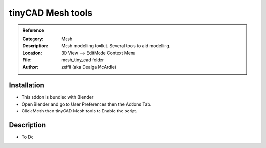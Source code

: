 
**********************
tinyCAD Mesh tools
**********************

.. admonition:: Reference
   :class: refbox

   :Category:  Mesh
   :Description: Mesh modelling toolkit. Several tools to aid modelling.
   :Location: 3D View --> EditMode Context Menu
   :File: mesh_tiny_cad folder
   :Author: zeffii (aka Dealga McArdle)

Installation
============

- This addon is bundled with Blender
- Open Blender and go to User Preferences then the Addons Tab.
- Click Mesh then tinyCAD Mesh tools to Enable the script. 


Description
===========

- To Do




